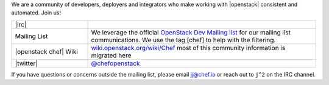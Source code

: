 .. The contents of this file are included in multiple topics.
.. This file should not be changed in a way that hinders its ability to appear in multiple documentation sets.

We are a community of developers, deployers and integrators who make working with |openstack| consistent and automated. Join us!

.. list-table::
   :widths: 150 450
   :header-rows: 0

   * - |irc|
     - .. include:: ../../includes_openstack/includes_openstack_develop_irc.rst
   * - Mailing List
     - We leverage the official `OpenStack Dev Mailing list <http://lists.openstack.org/cgi-bin/mailman/listinfo/openstack-dev/>`_ for our mailing list communications. We use the tag [chef] to help with the filtering.
   * - |openstack chef| Wiki
     - `wiki.openstack.org/wiki/Chef <https://wiki.openstack.org/wiki/Chef/>`_ most of this community information is migrated here
   * - |twitter|
     - `@chefopenstack <http://twitter.com/chefopenstack>`_

If you have questions or concerns outside the mailing list, please email jj@chef.io or reach out to ``j^2`` on the IRC channel.
